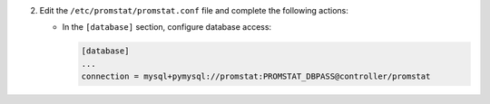 2. Edit the ``/etc/promstat/promstat.conf`` file and complete the following
   actions:

   * In the ``[database]`` section, configure database access:

     .. code-block:: ini

        [database]
        ...
        connection = mysql+pymysql://promstat:PROMSTAT_DBPASS@controller/promstat
